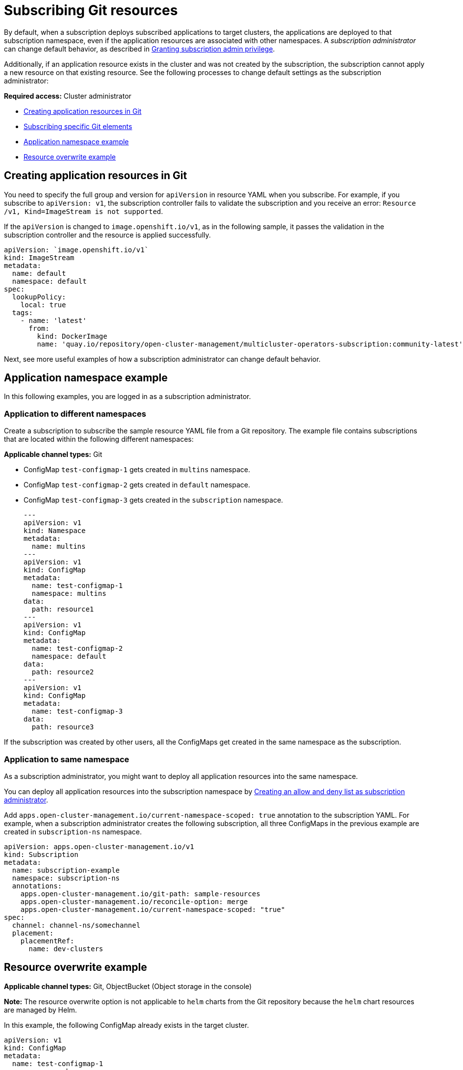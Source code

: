 [#subscribing-git-resources]
= Subscribing Git resources 

By default, when a subscription deploys subscribed applications to target clusters, the applications are deployed to that subscription namespace, even if the application resources are associated with other namespaces. A _subscription administrator_ can change default behavior, as described in xref:../applications/subscription_admin.adoc#granting-subscription-admin-privilege[Granting subscription admin privilege].

Additionally, if an application resource exists in the cluster and was not created by the subscription, the subscription cannot apply a new resource on that existing resource. See the following processes to change default settings as the subscription administrator:

*Required access:* Cluster administrator

* <<creating-application-resources-git,Creating application resources in Git>>
* <<subscribing-specific-git,Subscribing specific Git elements>>
* <<namespace-example,Application namespace example>>
* <<resource-overwrite-example,Resource overwrite example>>

[#creating-application-resources-git]
== Creating application resources in Git

You need to specify the full group and version for `apiVersion` in resource YAML when you subscribe. For example, if you subscribe to `apiVersion: v1`, the subscription controller fails to validate the subscription and you receive an error: `Resource /v1, Kind=ImageStream is not supported`. 

If the `apiVersion` is changed to `image.openshift.io/v1`, as in the following sample, it passes the validation in the subscription controller and the resource is applied successfully.
 
[source,yaml]
----
apiVersion: `image.openshift.io/v1`
kind: ImageStream
metadata:
  name: default
  namespace: default
spec:
  lookupPolicy:
    local: true
  tags:
    - name: 'latest'
      from:
        kind: DockerImage
        name: 'quay.io/repository/open-cluster-management/multicluster-operators-subscription:community-latest'
----

Next, see more useful examples of how a subscription administrator can change default behavior.

[#namespace-example]
== Application namespace example

In this following examples, you are logged in as a subscription administrator. 

[#different-namespace]
=== Application to different namespaces

Create a subscription to subscribe the sample resource YAML file from a Git repository. The example file contains subscriptions that are located within the following different namespaces:

*Applicable channel types:* Git

* ConfigMap `test-configmap-1` gets created in `multins` namespace. 

* ConfigMap `test-configmap-2` gets created in `default` namespace.

* ConfigMap `test-configmap-3` gets created in the `subscription` namespace.
+

[source,yaml]
----
---
apiVersion: v1
kind: Namespace
metadata:
  name: multins
---
apiVersion: v1
kind: ConfigMap
metadata:
  name: test-configmap-1
  namespace: multins
data:
  path: resource1
---
apiVersion: v1
kind: ConfigMap
metadata:
  name: test-configmap-2
  namespace: default
data:
  path: resource2
---
apiVersion: v1
kind: ConfigMap
metadata:
  name: test-configmap-3
data:
  path: resource3
----

If the subscription was created by other users, all the ConfigMaps get created in the same namespace as the subscription.

[#same-namespace]
=== Application to same namespace

As a subscription administrator, you might want to deploy all application resources into the same namespace. 

You can deploy all application resources into the subscription namespace by xref:../applications/allow_deny.adoc#creating-allow-deny-list[Creating an allow and deny list as subscription administrator].

Add `apps.open-cluster-management.io/current-namespace-scoped: true` annotation to the subscription YAML. For example, when a subscription administrator creates the following subscription, all three ConfigMaps in the previous example are created in `subscription-ns` namespace.

[source,yaml]
----
apiVersion: apps.open-cluster-management.io/v1
kind: Subscription
metadata:
  name: subscription-example
  namespace: subscription-ns
  annotations:
    apps.open-cluster-management.io/git-path: sample-resources
    apps.open-cluster-management.io/reconcile-option: merge
    apps.open-cluster-management.io/current-namespace-scoped: "true"
spec:
  channel: channel-ns/somechannel
  placement:
    placementRef:
      name: dev-clusters
----

[#resource-overwrite-example]
== Resource overwrite example

*Applicable channel types:* Git, ObjectBucket (Object storage in the console)

*Note:* The resource overwrite option is not applicable to `helm` charts from the Git repository because the `helm` chart resources are managed by Helm.

In this example, the following ConfigMap already exists in the target cluster. 

[source,yaml]
----
apiVersion: v1
kind: ConfigMap
metadata:
  name: test-configmap-1
  namespace: sub-ns
data:
  name: user1
  age: 19
----

Subscribe the following sample resource YAML file from a Git repository and replace the existing ConfigMap. See the change in the `data` specification:

[source,yaml]
----
apiVersion: v1
kind: ConfigMap
metadata:
  name: test-configmap-1
  namespace: sub-ns
data:
  age: 20
----

[#default-merge-option]
=== Default merge option

See the following sample resource YAML file from a Git repository with the default `apps.open-cluster-management.io/reconcile-option: merge` annotation. See the following example:

[source,yaml]
----
apiVersion: apps.open-cluster-management.io/v1
kind: Subscription
metadata:
  name: subscription-example
  namespace: sub-ns
  annotations:
    apps.open-cluster-management.io/git-path: sample-resources
    apps.open-cluster-management.io/reconcile-option: merge
spec:
  channel: channel-ns/somechannel
  placement:
    placementRef:
      name: dev-clusters
----

When this subscription is created by a subscription administrator and subscribes the ConfigMap resource, the existing ConfigMap is merged, as you can see in the following example:

[source,yaml]
----
apiVersion: v1
kind: ConfigMap
metadata:
  name: test-configmap-1
  namespace: sub-ns
data:
  name: user1
  age: 20
----

When the `merge` option is used, entries from subscribed resource are either created or updated in the existing resource. No entry is removed from the existing resource.

*Important:* If the existing resource you want to overwrite with a subscription is automatically reconciled by another operator or controller, the resource configuration is updated by both subscription and the controller or operator. Do not use this method in this case.

[#mergeandown-option]
=== mergeAndOwn option

With `mergeAndOwn`, entries from subscribed resource are either created or updated in the existing resource. Log in as a subscription administrator and create a subscription with `apps.open-cluster-management.io/reconcile-option: mergeAndOwn` annotation. See the following example:

[source,yaml]
----
apiVersion: apps.open-cluster-management.io/v1
kind: Subscription
metadata:
  name: subscription-example
  namespace: sub-ns
  annotations:
    apps.open-cluster-management.io/git-path: sample-resources
    apps.open-cluster-management.io/reconcile-option: mergeAndOwn
spec:
  channel: channel-ns/somechannel
  placement:
    placementRef:
      name: dev-clusters
----

When this subscription is created by a subscription administrator and subscribes the ConfigMap resource, the existing ConfigMap is merged, as you can see in the following example:

[source,yaml]
----
apiVersion: v1
kind: ConfigMap
metadata:
  name: test-configmap-1
  namespace: sub-ns
  annotations:
    apps.open-cluster-management.io/hosting-subscription: sub-ns/subscription-example
data:
  name: user1
  age: 20
----

As previosly mentioned, when the `mergeAndOwn` option is used, entries from subscribed resource are either created or updated in the existing resource. No entry is removed from the existing resource. It also adds the `apps.open-cluster-management.io/hosting-subscription` annotation to indicate that the resource is now owned by the subscription. Deleting the subscription deletes the ConfigMap.

[#replace-option]
=== Replace option

You log in as a subscription administrator and create a subscription with `apps.open-cluster-management.io/reconcile-option: replace` annotation. See the following example:

[source,yaml]
----
apiVersion: apps.open-cluster-management.io/v1
kind: Subscription
metadata:
  name: subscription-example
  namespace: sub-ns
  annotations:
    apps.open-cluster-management.io/git-path: sample-resources
    apps.open-cluster-management.io/reconcile-option: replace
spec:
  channel: channel-ns/somechannel
  placement:
    placementRef:
      name: dev-clusters
----

When this subscription is created by a subscription administrator and subscribes the ConfigMap resource, the existing ConfigMap is replaced by the following:

[source,yaml]
----
apiVersion: v1
kind: ConfigMap
metadata:
  name: test-configmap-1
  namespace: sub-ns
data:
  age: 20
----

[#subscribing-specific-git]
== Subscribing specific Git elements

You can subscribe to a specific Git branch, commit, or tag.

[#subscribing-specific-branch]
=== Subscribing to a specific branch

The subscription operator that is included in the `multicloud-operators-subscription` repository subscribes to the default branch of a Git repository. If you want to subscribe to a different branch, you need to specify the branch name annotation in the subscription.

The following example, the YAML file displays how to specify a different branch with `apps.open-cluster-management.io/git-branch: <branch1>`:

[source,yaml]
----
apiVersion: apps.open-cluster-management.io/v1
kind: Subscription
metadata:
  name: git-mongodb-subscription
  annotations:
    apps.open-cluster-management.io/git-path: stable/ibm-mongodb-dev
    apps.open-cluster-management.io/git-branch: <branch1>
----

[#subscribing-specific-commit]
=== Subscribing to a specific commit

The subscription operator that is included in the `multicloud-operators-subscription` repository subscribes to the latest commit of specified branch of a Git repository by default. If you want to subscribe to a specific commit, you need to specify the desired commit annotation with the commit hash in the subscription.

The following example, the YAML file displays how to specify a different commit with `apps.open-cluster-management.io/git-desired-commit: <full commit number>`:

[source,yaml]
----
apiVersion: apps.open-cluster-management.io/v1
kind: Subscription
metadata:
  name: git-mongodb-subscription
  annotations:
    apps.open-cluster-management.io/git-path: stable/ibm-mongodb-dev
    apps.open-cluster-management.io/git-desired-commit: <full commit number>
    apps.open-cluster-management.io/git-clone-depth: 100
----

The `git-clone-depth` annotation is optional and set to `20` by default, which means the subscription controller retrieves the previous 20 commit histories from the Git repository. If you specify a much older `git-desired-commit`, you need to specify `git-clone-depth` accordingly for the desired commit.

[#subscribing-specific-tag]
=== Subscribing to a specific tag

The subscription operator that is included in the `multicloud-operators-subscription` repository subscribes to the latest commit of specified branch of a Git repository by default. If you want to subscribe to a specific tag, you need to specify the tag annotation in the subscription.

The following example, the YAML file displays how to specify a different tag with `apps.open-cluster-management.io/git-tag: <v1.0>`:

[source,yaml]
----
apiVersion: apps.open-cluster-management.io/v1
kind: Subscription
metadata:
  name: git-mongodb-subscription
  annotations:
    apps.open-cluster-management.io/git-path: stable/ibm-mongodb-dev
    apps.open-cluster-management.io/git-tag: <v1.0>
    apps.open-cluster-management.io/git-clone-depth: 100
----

*Note:* If both Git desired commit and tag annotations are specified, the tag is ignored.

The `git-clone-depth` annotation is optional and set to `20` by default, which means the subscription controller retrieves the previous `20` commit history from the Git repository. If you specify much older `git-tag`, you need to specify `git-clone-depth` accordingly for the desired commit of the tag.
